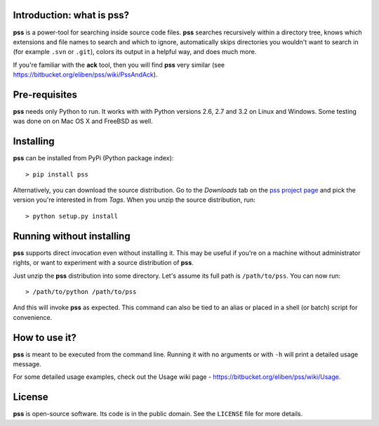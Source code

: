 Introduction: what is pss?
--------------------------

**pss** is a power-tool for searching inside source code files. **pss**
searches recursively within a directory tree, knows which extensions and
file names to search and which to ignore, automatically skips directories
you wouldn't want to search in (for example ``.svn`` or ``.git``), colors
its output in a helpful way, and does much more.

If you're familiar with the **ack** tool, then you will find **pss** very
similar (see https://bitbucket.org/eliben/pss/wiki/PssAndAck).

Pre-requisites
--------------

**pss** needs only Python to run. It works with with Python versions 2.6, 2.7
and 3.2 on Linux and Windows. Some testing was done on on Mac OS X and FreeBSD
as well.

Installing
----------

**pss** can be installed from PyPi (Python package index)::

    > pip install pss

Alternatively, you can download the source distribution. Go to the *Downloads* tab on the `pss project page <https://bitbucket.org/eliben/pss>`_ and pick the version you're interested in from *Tags*. When you unzip the source distribution, run::

    > python setup.py install

Running without installing
--------------------------

**pss** supports direct invocation even without installing it. This may
be useful if you're on a machine without administrator rights, or want to
experiment with a source distribution of **pss**.

Just unzip the **pss** distribution into some directory. Let's assume its full
path is ``/path/to/pss``. You can now run::

    > /path/to/python /path/to/pss

And this will invoke **pss** as expected. This command can also be tied to an
alias or placed in a shell (or batch) script for convenience.

How to use it?
--------------

**pss** is meant to be executed from the command line. Running it with no
arguments or with ``-h`` will print a detailed usage message. 

For some detailed usage examples, check out the 
Usage wiki page - https://bitbucket.org/eliben/pss/wiki/Usage.

License
-------

**pss** is open-source software. Its code is in the public domain. See the
``LICENSE`` file for more details.

